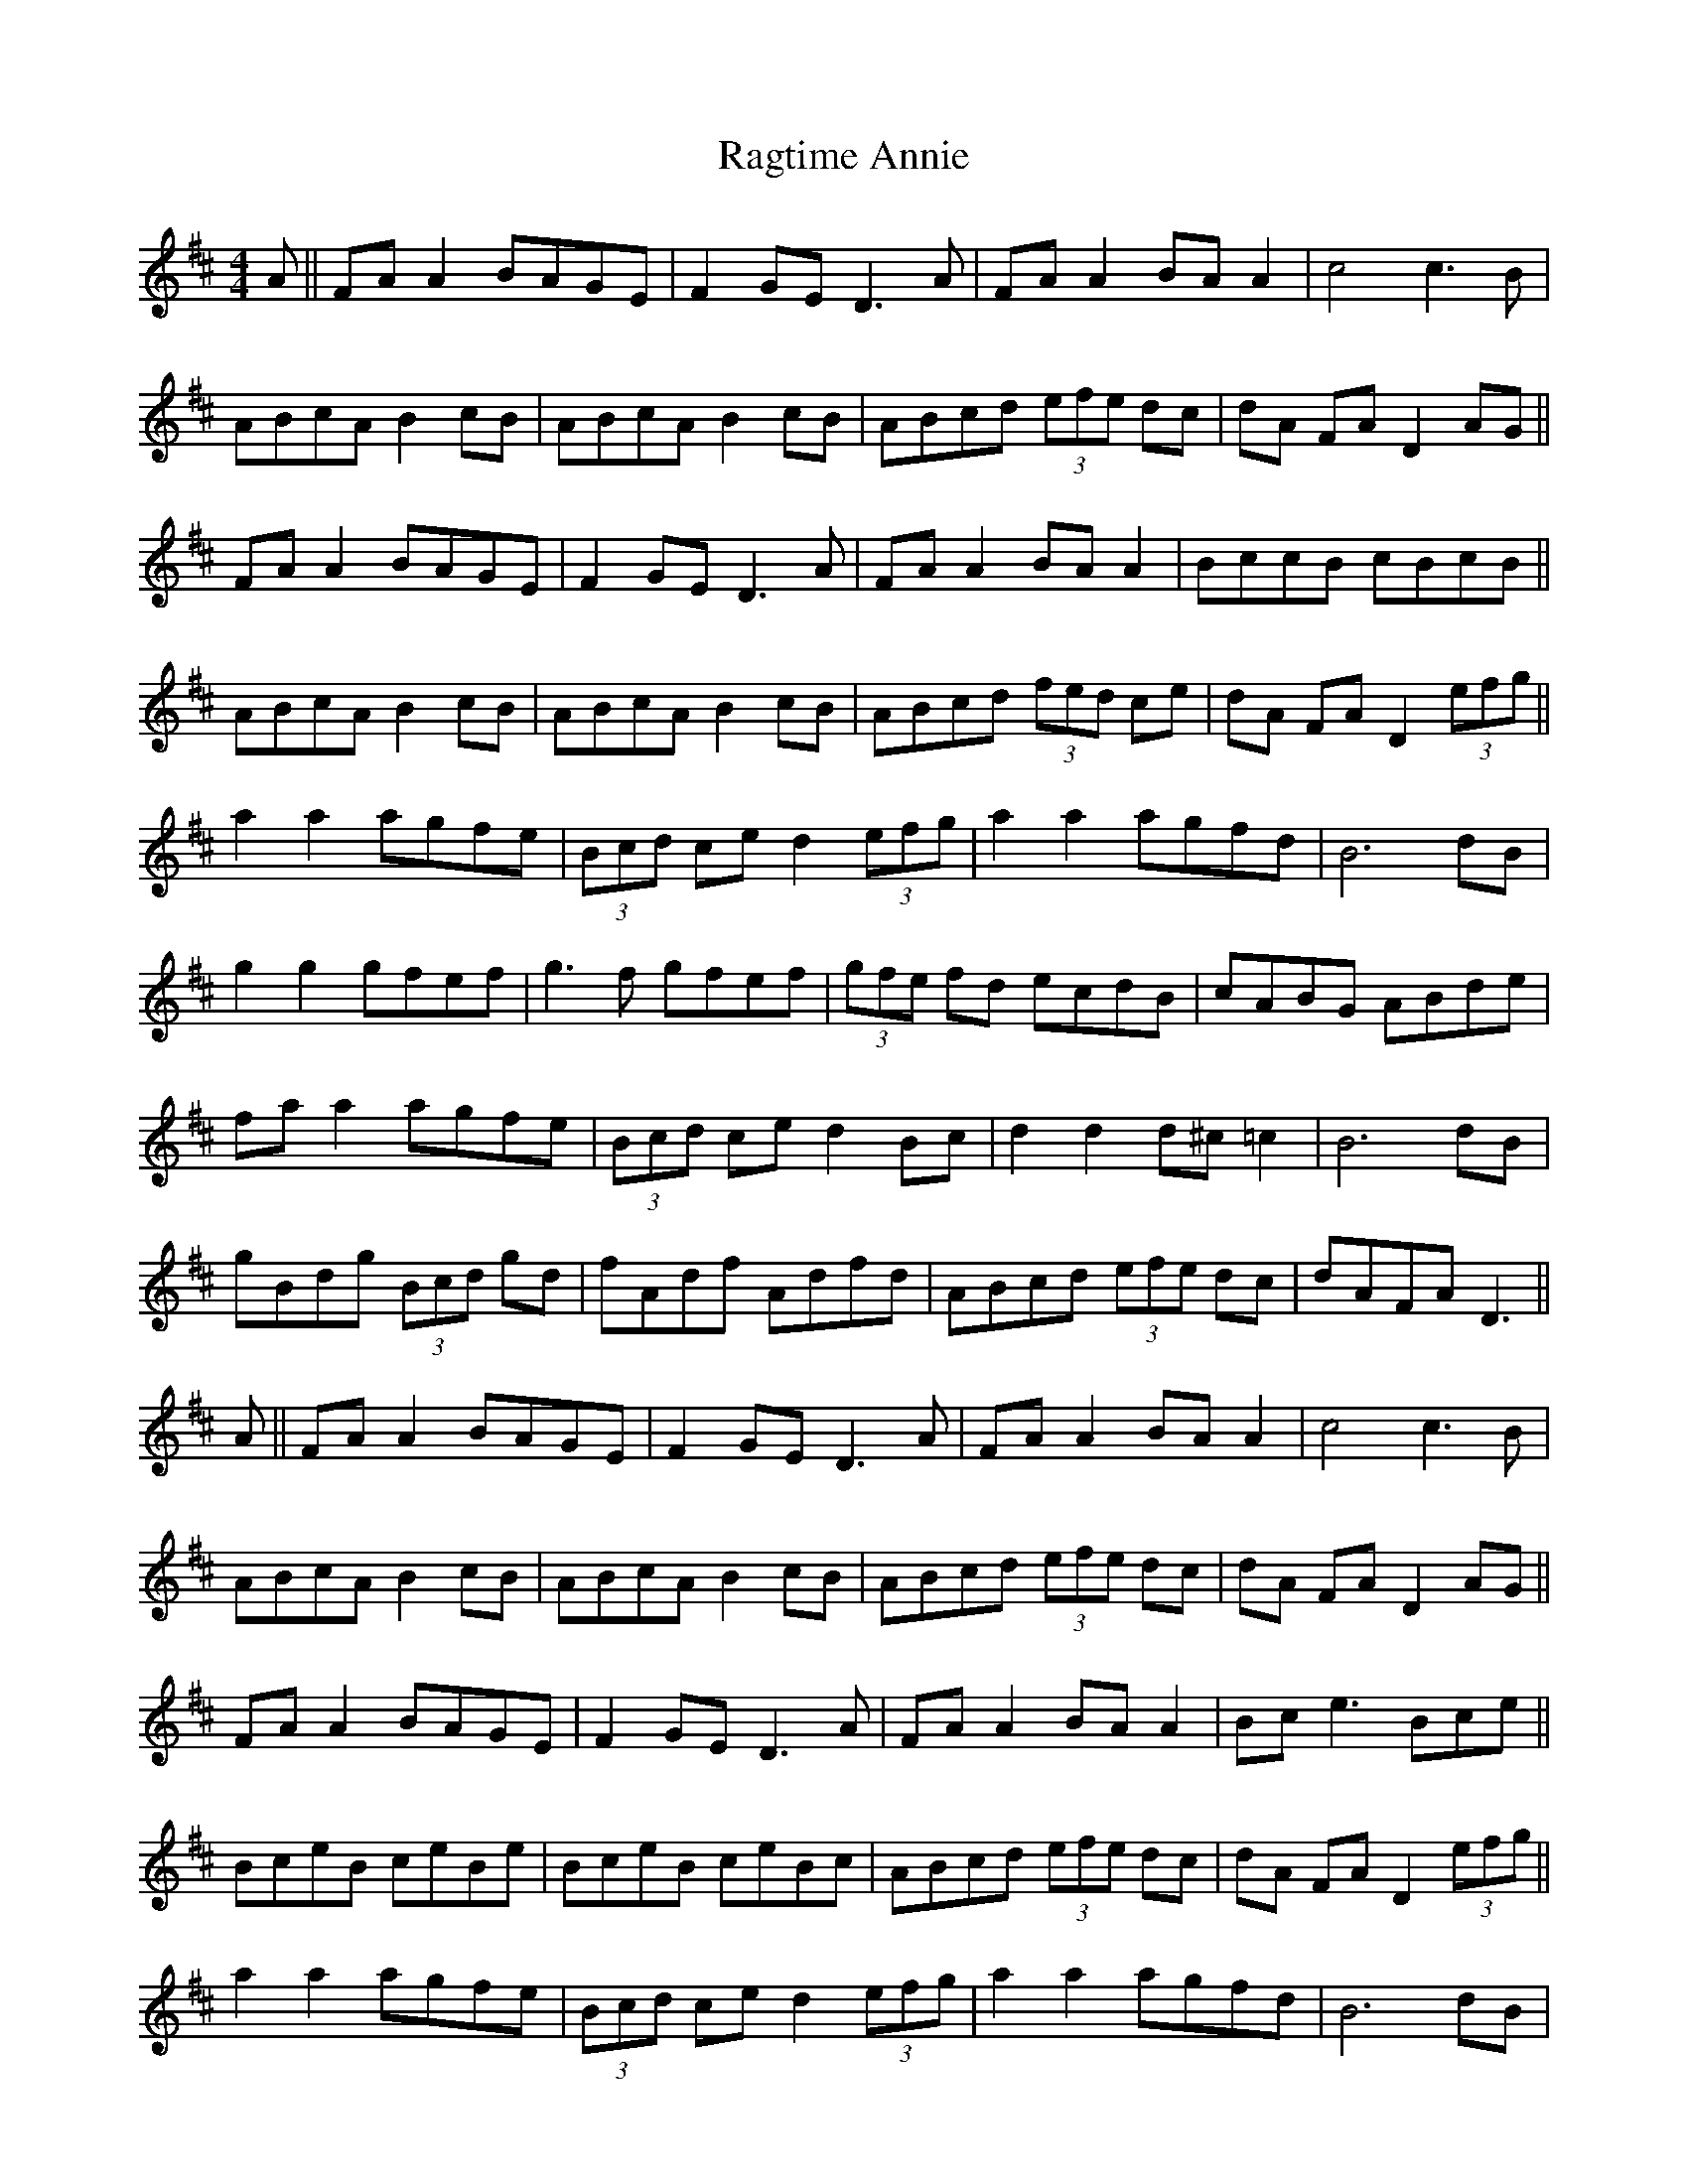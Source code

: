 X: 33492
T: Ragtime Annie
R: reel
M: 4/4
K: Dmajor
A||FA A2 BAGE|F2 GE D3A|FA A2 BA A2|c4 c3B|
ABcA B2 cB|ABcA B2 cB|ABcd (3efe dc|dA FA D2 AG||
FA A2 BAGE|F2 GE D3A|FA A2 BA A2|BccB cBcB||
ABcA B2 cB|ABcA B2 cB|ABcd (3fed ce|dA FA D2 (3efg||
a2 a2 agfe|(3Bcd ce d2 (3efg|a2 a2 agfd|B6 dB|
g2 g2 gfef|g3f gfef|(3gfe fd ecdB|cABG ABde|
fa a2 agfe|(3Bcd ce d2 Bc|d2 d2 d^c =c2|B6 dB|
gBdg (3Bcd gd|fAdf Adfd|ABcd (3efe dc|dAFA D3||
A||FA A2 BAGE|F2 GE D3A|FA A2 BA A2|c4 c3B|
ABcA B2 cB|ABcA B2 cB|ABcd (3efe dc|dA FA D2 AG||
FA A2 BAGE|F2 GE D3 A|FA A2 BA A2|Bce3 Bce||
BceB ceBe|BceB ceBc|ABcd (3efe dc|dA FA D2 (3efg||
a2 a2 agfe|(3Bcd ce d2 (3efg|a2 a2 agfd|B6 dB|
g2 g2 gfef|g3f gfef|(3gfe fd ecdB|cABG ABde|
fa a2 agfe|(3Bcd ce d2 Bc|d2 d2 d^c =c2|B6 dB|
gBdg (3Bcd gd|fAdf Adfd|ABcd (3efe dc|dAFA D3||

